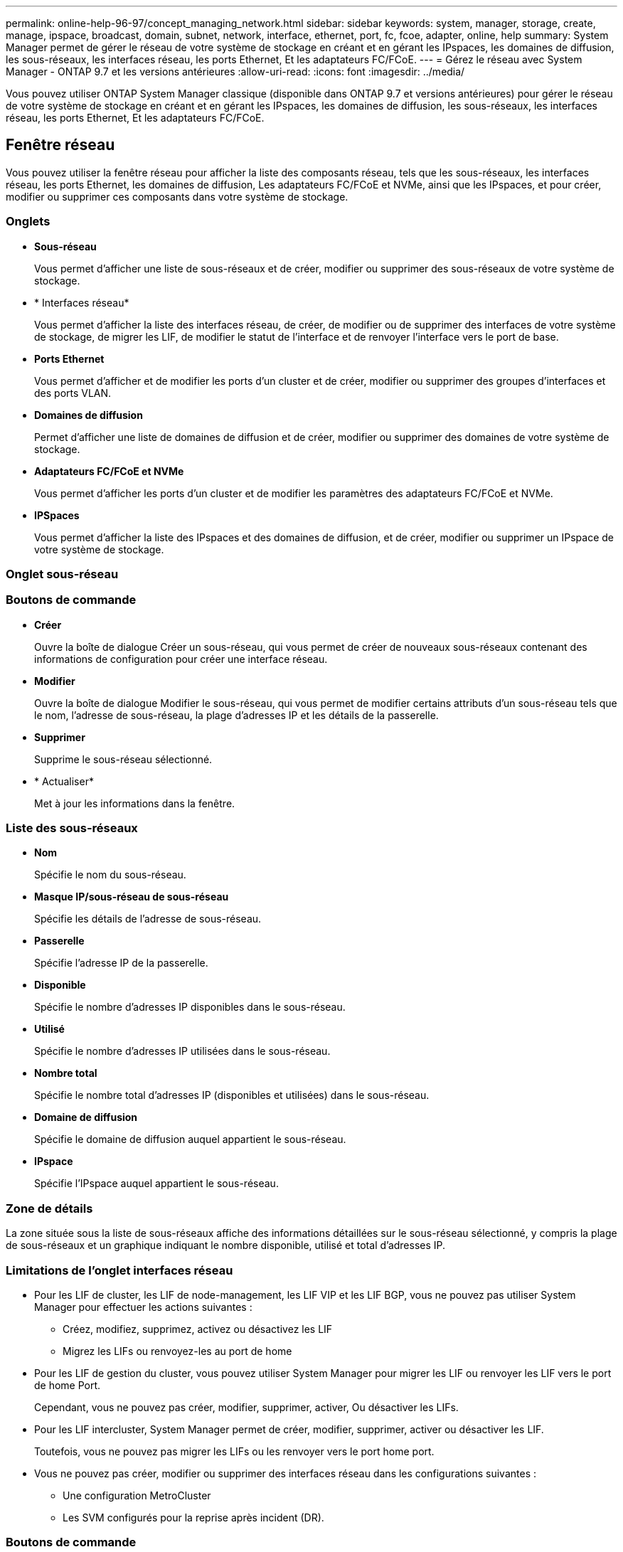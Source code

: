 ---
permalink: online-help-96-97/concept_managing_network.html 
sidebar: sidebar 
keywords: system, manager, storage, create, manage, ipspace, broadcast, domain, subnet, network, interface, ethernet, port, fc, fcoe, adapter, online, help 
summary: System Manager permet de gérer le réseau de votre système de stockage en créant et en gérant les IPspaces, les domaines de diffusion, les sous-réseaux, les interfaces réseau, les ports Ethernet, Et les adaptateurs FC/FCoE. 
---
= Gérez le réseau avec System Manager - ONTAP 9.7 et les versions antérieures
:allow-uri-read: 
:icons: font
:imagesdir: ../media/


[role="lead"]
Vous pouvez utiliser ONTAP System Manager classique (disponible dans ONTAP 9.7 et versions antérieures) pour gérer le réseau de votre système de stockage en créant et en gérant les IPspaces, les domaines de diffusion, les sous-réseaux, les interfaces réseau, les ports Ethernet, Et les adaptateurs FC/FCoE.



== Fenêtre réseau

[role="lead"]
Vous pouvez utiliser la fenêtre réseau pour afficher la liste des composants réseau, tels que les sous-réseaux, les interfaces réseau, les ports Ethernet, les domaines de diffusion, Les adaptateurs FC/FCoE et NVMe, ainsi que les IPspaces, et pour créer, modifier ou supprimer ces composants dans votre système de stockage.



=== Onglets

* *Sous-réseau*
+
Vous permet d'afficher une liste de sous-réseaux et de créer, modifier ou supprimer des sous-réseaux de votre système de stockage.

* * Interfaces réseau*
+
Vous permet d'afficher la liste des interfaces réseau, de créer, de modifier ou de supprimer des interfaces de votre système de stockage, de migrer les LIF, de modifier le statut de l'interface et de renvoyer l'interface vers le port de base.

* *Ports Ethernet*
+
Vous permet d'afficher et de modifier les ports d'un cluster et de créer, modifier ou supprimer des groupes d'interfaces et des ports VLAN.

* *Domaines de diffusion*
+
Permet d'afficher une liste de domaines de diffusion et de créer, modifier ou supprimer des domaines de votre système de stockage.

* *Adaptateurs FC/FCoE et NVMe*
+
Vous permet d'afficher les ports d'un cluster et de modifier les paramètres des adaptateurs FC/FCoE et NVMe.

* *IPSpaces*
+
Vous permet d'afficher la liste des IPspaces et des domaines de diffusion, et de créer, modifier ou supprimer un IPspace de votre système de stockage.





=== Onglet sous-réseau



=== Boutons de commande

* *Créer*
+
Ouvre la boîte de dialogue Créer un sous-réseau, qui vous permet de créer de nouveaux sous-réseaux contenant des informations de configuration pour créer une interface réseau.

* *Modifier*
+
Ouvre la boîte de dialogue Modifier le sous-réseau, qui vous permet de modifier certains attributs d'un sous-réseau tels que le nom, l'adresse de sous-réseau, la plage d'adresses IP et les détails de la passerelle.

* *Supprimer*
+
Supprime le sous-réseau sélectionné.

* * Actualiser*
+
Met à jour les informations dans la fenêtre.





=== Liste des sous-réseaux

* *Nom*
+
Spécifie le nom du sous-réseau.

* *Masque IP/sous-réseau de sous-réseau*
+
Spécifie les détails de l'adresse de sous-réseau.

* *Passerelle*
+
Spécifie l'adresse IP de la passerelle.

* *Disponible*
+
Spécifie le nombre d'adresses IP disponibles dans le sous-réseau.

* *Utilisé*
+
Spécifie le nombre d'adresses IP utilisées dans le sous-réseau.

* *Nombre total*
+
Spécifie le nombre total d'adresses IP (disponibles et utilisées) dans le sous-réseau.

* *Domaine de diffusion*
+
Spécifie le domaine de diffusion auquel appartient le sous-réseau.

* *IPspace*
+
Spécifie l'IPspace auquel appartient le sous-réseau.





=== Zone de détails

La zone située sous la liste de sous-réseaux affiche des informations détaillées sur le sous-réseau sélectionné, y compris la plage de sous-réseaux et un graphique indiquant le nombre disponible, utilisé et total d'adresses IP.



=== Limitations de l'onglet interfaces réseau

* Pour les LIF de cluster, les LIF de node-management, les LIF VIP et les LIF BGP, vous ne pouvez pas utiliser System Manager pour effectuer les actions suivantes :
+
** Créez, modifiez, supprimez, activez ou désactivez les LIF
** Migrez les LIFs ou renvoyez-les au port de home


* Pour les LIF de gestion du cluster, vous pouvez utiliser System Manager pour migrer les LIF ou renvoyer les LIF vers le port de home Port.
+
Cependant, vous ne pouvez pas créer, modifier, supprimer, activer, Ou désactiver les LIFs.

* Pour les LIF intercluster, System Manager permet de créer, modifier, supprimer, activer ou désactiver les LIF.
+
Toutefois, vous ne pouvez pas migrer les LIFs ou les renvoyer vers le port home port.

* Vous ne pouvez pas créer, modifier ou supprimer des interfaces réseau dans les configurations suivantes :
+
** Une configuration MetroCluster
** Les SVM configurés pour la reprise après incident (DR).






=== Boutons de commande

* *Créer*
+
Ouvre la boîte de dialogue Créer une interface réseau, qui permet de créer des interfaces réseau et des LIF intercluster afin de fournir des données et de gérer les SVM.

* *Modifier*
+
Ouvre la boîte de dialogue Modifier l'interface réseau, que vous pouvez utiliser pour activer l'accès de gestion pour une LIF de données.

* *Supprimer*
+
Supprime l'interface réseau sélectionnée.

+
Ce bouton est activé uniquement si la LIF de données est désactivée.

* *Statut*
+
Ouvrez le menu déroulant qui permet d'activer ou de désactiver l'interface réseau sélectionnée.

* *Migrer*
+
Vous permet de migrer une LIF de données ou une LIF de cluster management vers un autre port sur le même nœud ou un nœud différent au sein du cluster.

* *Envoyer à domicile*
+
Vous permet de renvoyer la LIF sur son port de maison.

+
Ce bouton de commande est activé uniquement lorsque l'interface sélectionnée est hébergée sur un port non-home et lorsque le port d'accueil est disponible.

+
Ce bouton de commande est désactivé lorsque l'un des nœuds du cluster est arrêté.

* * Actualiser*
+
Met à jour les informations dans la fenêtre.





=== Liste des interfaces

Vous pouvez déplacer le pointeur sur l'icône à code couleur pour afficher le statut opérationnel de l'interface :

* Le vert indique que l'interface est activée.
* Le rouge indique que l'interface est désactivée.
* *Nom de l'interface*
+
Spécifie le nom de l'interface réseau.

* *Machine virtuelle de stockage*
+
Spécifie le SVM auquel appartient l'interface.

* *Adresse IP/WWPN*
+
Spécifie l'adresse IP ou le nom WWPN (World Port Name) de l'interface.

* *Port actuel*
+
Spécifie le nom du nœud et du port sur lequel l'interface est hébergée.

* *Accès au protocole de données*
+
Spécifie le protocole utilisé pour accéder aux données.

* *Accès de gestion*
+
Indique si l'accès de gestion est activé sur l'interface.

* *Sous-réseau*
+
Spécifie le sous-réseau auquel appartient l'interface.

* *Rôle mx*
+
Spécifie le rôle opérationnel de l'interface, qui peut être des données, intercluster, cluster, cluster management ou node management.





=== Zone de détails

La zone sous la liste des interfaces affiche des informations détaillées sur l'interface sélectionnée : propriétés de basculement telles que le port home, le port actuel, la vitesse des ports, la stratégie de basculement, le groupe de basculement et l'état de basculement, ainsi que les propriétés générales telles que le statut administratif, le rôle, l'IPspace, le domaine de diffusion, le masque réseau, Passerelle et état DDNS.



=== Onglet ports Ethernet



=== Boutons de commande

* *Créer un groupe d'interface*
+
Ouvre la boîte de dialogue Créer un groupe d'interfaces, qui vous permet de créer des groupes d'interfaces en choisissant les ports et en déterminant l'utilisation des ports et la distribution du trafic réseau.

* *Créer un VLAN*
+
Ouvre la boîte de dialogue Créer un VLAN, qui vous permet de créer un VLAN en choisissant un port Ethernet ou un groupe d'interfaces et en ajoutant des balises VLAN.

* *Modifier*
+
Ouvre l'une des boîtes de dialogue suivantes :

+
** Boîte de dialogue Modifier le port Ethernet : permet de modifier les paramètres du port Ethernet.
** Boîte de dialogue Modifier le VLAN : permet de modifier les paramètres du VLAN.
** Boîte de dialogue Modifier le groupe d'interfaces : permet de modifier les groupes d'interfaces.


+
Vous ne pouvez modifier que les VLAN qui ne sont pas associés à un domaine de diffusion.

* *Supprimer*
+
Ouvre l'une des boîtes de dialogue suivantes :

+
** Boîte de dialogue Supprimer le VLAN : permet de supprimer un VLAN.
** Boîte de dialogue Supprimer le groupe d'interfaces : permet de supprimer un groupe d'interfaces.


* * Actualiser*
+
Met à jour les informations dans la fenêtre.





=== Liste des ports

Vous pouvez déplacer le pointeur sur l'icône à code couleur pour afficher l'état opérationnel du port :

* Le vert indique que le port est activé.
* Le rouge indique que le port est désactivé.
* *Port*
+
Affiche le nom du port physique, le port VLAN ou le groupe d'interfaces.

* *Nœud*
+
Affiche le nœud sur lequel est située l'interface physique.

* *Domaine de diffusion*
+
Affiche le domaine de diffusion du port.

* *IPspace*
+
Affiche l'IPspace auquel appartient le port.

* *Type*
+
Affiche le type d'interface tel que le groupe d'interfaces, l'interface physique, le vip ou le VLAN.





=== Zone de détails

La zone située sous la liste des ports affiche des informations détaillées sur les propriétés des ports.

* *Onglet Détails*
+
Affiche les détails administratifs et les détails de fonctionnement.

+
Dans le cadre des détails opérationnels, l'onglet affiche le statut de santé des ports. Les ports peuvent être sains ou dégradés. Un port dégradé est un port sur lequel se produisent des fluctuations continues du réseau ou un port qui n'est pas connecté à d'autres ports du même domaine de diffusion.

+
De plus, l'onglet affiche également le nom de l'interface, les détails du SVM et l'adresse IP des interfaces réseau hébergées sur le port sélectionné. Elle indique également si l'interface se trouve sur le port home ou non.

* *Onglet performances*
+
Affiche les graphiques de mesures de performances des ports ethernet, notamment le taux d'erreur et le débit.

+
La modification du fuseau horaire du client ou du fuseau horaire du cluster a un impact sur les graphiques de mesures de performance. Vous devez actualiser votre navigateur pour afficher les graphiques mis à jour.





=== Onglet broadcast Domain



=== Boutons de commande

* *Créer*
+
Ouvre la boîte de dialogue Créer un domaine de diffusion, qui permet de créer de nouveaux domaines de diffusion contenant des ports.

* *Modifier*
+
Ouvre la boîte de dialogue Modifier le domaine de diffusion, qui permet de modifier les attributs d'un domaine de diffusion, tels que le nom, la taille de MTU et les ports associés.

* *Supprimer*
+
Supprime le domaine de diffusion sélectionné.

* * Actualiser*
+
Met à jour les informations dans la fenêtre.





=== Liste des broadcast domain

* *Domaine de diffusion*
+
Spécifie le nom du domaine de diffusion.

* *MTU*
+
Spécifie la taille de MTU.

* *IPspace*
+
Spécifie l'IPspace.

* *État de mise à jour du port combiné*
+
Spécifie l'état des mises à jour de port lorsque vous créez ou modifiez un domaine de diffusion. Toute erreur dans les mises à jour de port s'affiche dans une fenêtre distincte, que vous pouvez ouvrir en cliquant sur le lien associé.





=== Zone de détails

La zone située en dessous de la liste broadcast domain affiche tous les ports d'un broadcast domain. Dans un IPspace non par défaut, si un domaine de diffusion possède des ports avec des erreurs de mise à jour, ces ports ne sont pas affichés dans la zone détaillée. Vous pouvez déplacer le pointeur sur l'icône à code couleur pour afficher l'état opérationnel des ports :

* Le vert indique que le port est activé.
* Le rouge indique que le port est désactivé.




=== Onglet adaptateurs FC/FCoE et NVMe



=== Boutons de commande

* *Modifier*
+
Ouvre la boîte de dialogue Modifier les paramètres FC/FCoE et NVMe, qui vous permet de modifier la vitesse de l'adaptateur.

* *Statut*
+
Permet de mettre l'adaptateur en ligne ou de le mettre hors ligne.

* * Actualiser*
+
Met à jour les informations dans la fenêtre.





=== Liste des adaptateurs FC/FCoE et NVMe

* *WWNN*
+
Spécifie l'identifiant unique de l'adaptateur FC/FCoE et NVMe.

* *Nom du noeud*
+
Spécifie le nom du nœud qui utilise l'adaptateur.

* *Slot*
+
Spécifie l'emplacement qui utilise l'adaptateur.

* *WWPN*
+
Spécifie le nom WWPN (FC Worldwide port Name) de l'adaptateur.

* *Statut*
+
Indique si le statut de l'adaptateur est en ligne ou hors ligne.

* *Vitesse*
+
Indique si les paramètres de vitesse sont automatiques ou manuels.





=== Zone de détails

La zone située sous la liste des adaptateurs FC/FCoE et NVMe affiche des informations détaillées sur les adaptateurs sélectionnés.

* *Onglet Détails*
+
Affiche les détails de la carte tels que le type de support, l'adresse du port, la vitesse de liaison de données, l'état de connexion, l'état de fonctionnement, l'état de la structure et la vitesse de l'adaptateur.

* *Onglet performances*
+
Affiche les graphiques de mesures de performance de l'adaptateur FC/FCoE et NVMe, y compris les IOPS et le temps de réponse.

+
La modification du fuseau horaire du client ou du fuseau horaire du cluster a un impact sur les graphiques de mesures de performance. Vous devez actualiser votre navigateur pour afficher les graphiques mis à jour.





=== L'onglet IPspaces



=== Boutons de commande

* *Créer*
+
Ouvre la boîte de dialogue Créer un IPspace, qui vous permet de créer un nouvel IPspace.

* *Modifier*
+
Ouvre la boîte de dialogue Modifier l'IPspace, qui permet de renommer un IPspace existant.

* *Supprimer*
+
Supprime l'IPspace sélectionné.

* * Actualiser*
+
Met à jour les informations dans la fenêtre.





=== Liste des IPspaces

* *Nom*
+
Spécifie le nom de l'IPspace.

* *Domaines de diffusion*
+
Spécifie le domaine de diffusion.





=== Zone de détails

La zone située sous la liste des IPspaces affiche la liste des machines de stockage virtuelles (SVM) dans l'IPspace sélectionné.
